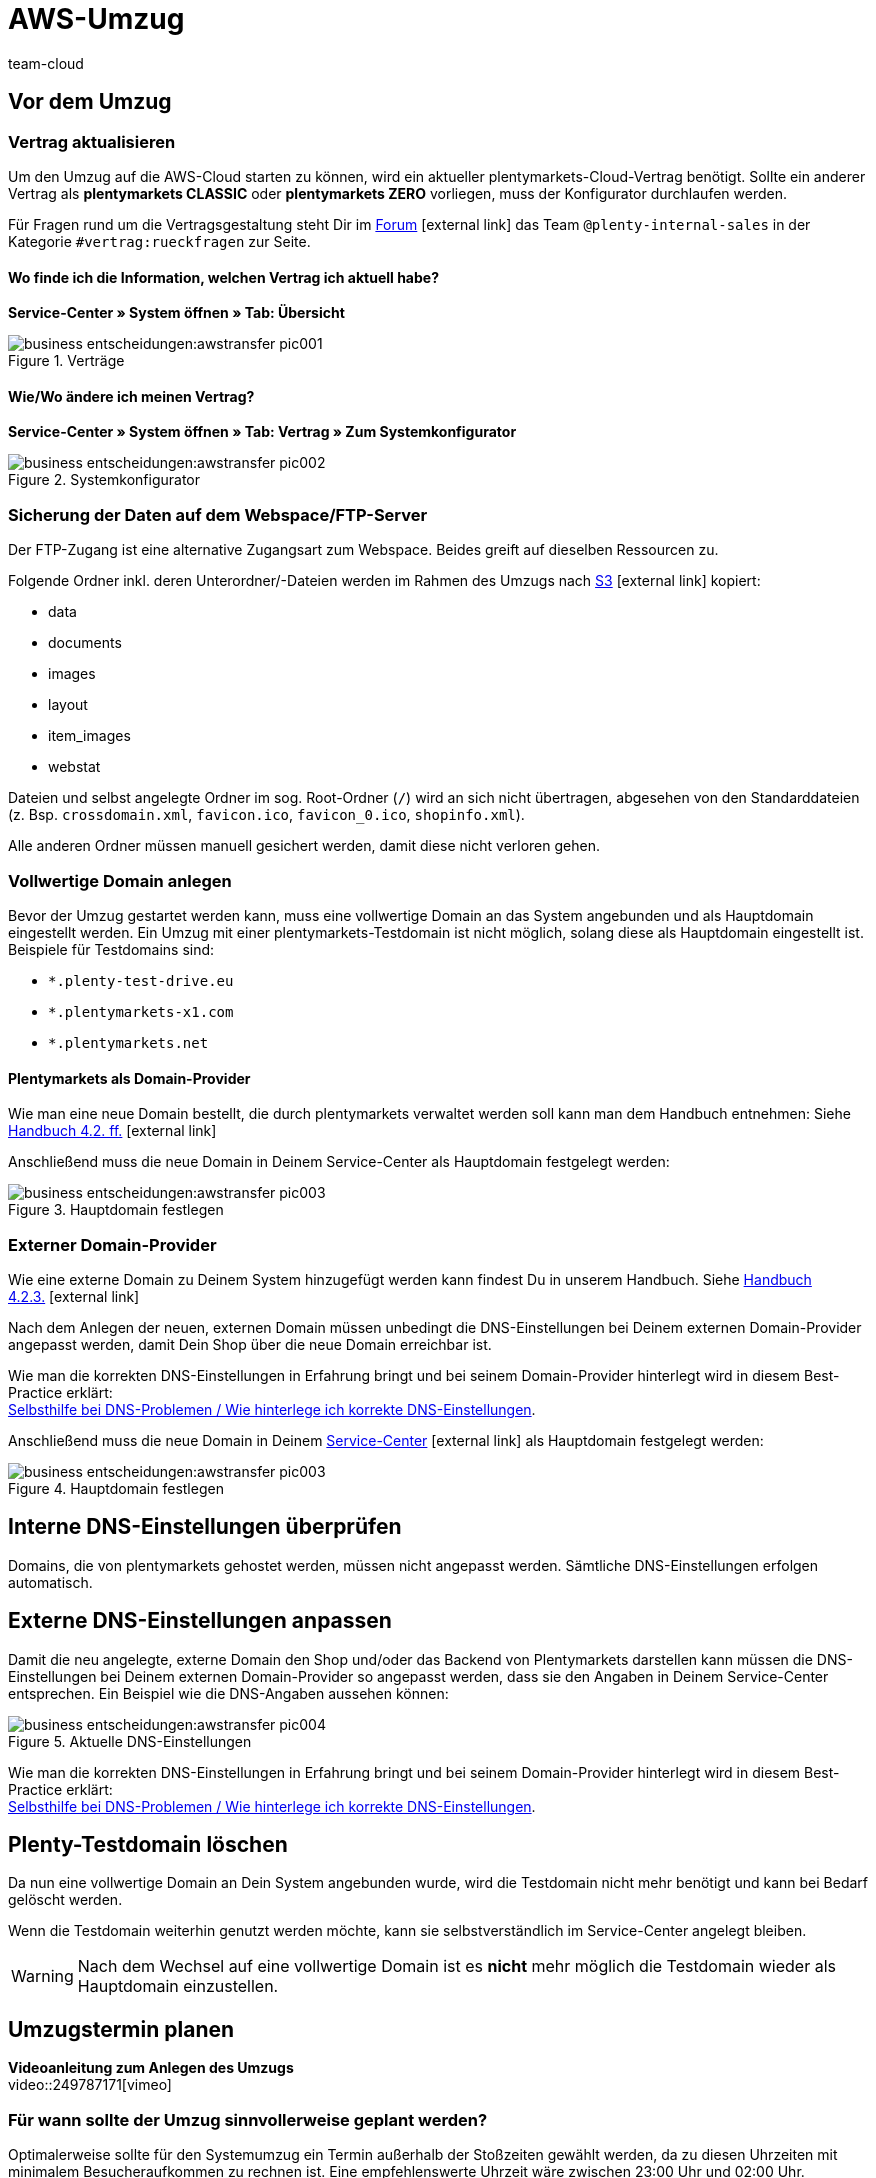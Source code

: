 = AWS-Umzug
:id: O7D1HB2
:author: team-cloud

== Vor dem Umzug

=== Vertrag aktualisieren

Um den Umzug auf die AWS-Cloud starten zu können, wird ein aktueller plentymarkets-Cloud-Vertrag benötigt. Sollte ein anderer Vertrag als *plentymarkets CLASSIC* oder *plentymarkets ZERO* vorliegen, muss der Konfigurator durchlaufen werden.

Für Fragen rund um die Vertragsgestaltung steht Dir im link:https://forum.plentymarkets.com[Forum^]{nbsp}icon:external-link[] das Team `@plenty-internal-sales` in der Kategorie `#vertrag:rueckfragen` zur Seite.

==== Wo finde ich die Information, welchen Vertrag ich aktuell habe?

*Service-Center » System öffnen » Tab: Übersicht*

[[styleguide-assets]]
.Verträge
image::business-entscheidungen:awstransfer_pic001.png[]

==== Wie/Wo ändere ich meinen Vertrag?

*Service-Center » System öffnen » Tab: Vertrag » Zum Systemkonfigurator*
[[styleguide-assets]]
.Systemkonfigurator
image::business-entscheidungen:awstransfer_pic002.png[]

=== Sicherung der Daten auf dem Webspace/FTP-Server

Der FTP-Zugang ist eine alternative Zugangsart zum Webspace. Beides greift auf dieselben Ressourcen zu.

Folgende Ordner inkl. deren Unterordner/-Dateien werden im Rahmen des Umzugs nach link:https://aws.amazon.com/de/s3/details/[S3^]{nbsp}icon:external-link[] kopiert:

* data
* documents
* images
* layout
* item_images
* webstat

Dateien und selbst angelegte Ordner im sog. Root-Ordner (`/`) wird an sich nicht übertragen, abgesehen von den Standarddateien (z. Bsp. `crossdomain.xml`, `favicon.ico`, `favicon_0.ico`, `shopinfo.xml`).

Alle anderen Ordner müssen manuell gesichert werden, damit diese nicht verloren gehen.

=== Vollwertige Domain anlegen
Bevor der Umzug gestartet werden kann, muss eine vollwertige Domain an das System angebunden und als Hauptdomain eingestellt werden. Ein Umzug mit einer plentymarkets-Testdomain ist nicht möglich, solang diese als Hauptdomain eingestellt ist. Beispiele für Testdomains sind:

* `*.plenty-test-drive.eu`
* `*.plentymarkets-x1.com`
* `*.plentymarkets.net`

==== Plentymarkets als Domain-Provider

Wie man eine neue Domain bestellt, die durch plentymarkets verwaltet werden soll kann man dem Handbuch entnehmen: Siehe  link:https://knowledge.plentymarkets.com/basics/arbeiten-mit-plentymarkets/plentymarkets-konto#_neue_domains_in_plentymarkets[Handbuch 4.2. ff.^]{nbsp}icon:external-link[]

Anschließend muss die neue Domain in Deinem Service-Center als Hauptdomain festgelegt werden:
[[styleguide-assets]]
.Hauptdomain festlegen
image::business-entscheidungen:awstransfer_pic003.png[]

=== Externer Domain-Provider

Wie eine externe Domain zu Deinem System hinzugefügt werden kann findest Du in unserem Handbuch. Siehe link:https://knowledge.plentymarkets.com/basics/arbeiten-mit-plentymarkets/plentymarkets-konto#_neue_externe_domain_anlegen[Handbuch 4.2.3.^]{nbsp}icon:external-link[]

Nach dem Anlegen der neuen, externen Domain müssen unbedingt die DNS-Einstellungen bei Deinem externen Domain-Provider angepasst werden, damit Dein Shop über die neue Domain erreichbar ist.

Wie man die korrekten DNS-Einstellungen in Erfahrung bringt und bei seinem Domain-Provider hinterlegt wird in diesem Best-Practice erklärt: +
<<../domains/dns-selbsthilfe.adoc#1, Selbsthilfe bei DNS-Problemen / Wie hinterlege ich korrekte DNS-Einstellungen>>.

Anschließend muss die neue Domain in Deinem link:plentymarkets.eu/my-account/[Service-Center^]{nbsp}icon:external-link[] als Hauptdomain festgelegt werden:
[[styleguide-assets]]
.Hauptdomain festlegen
image::business-entscheidungen:awstransfer_pic003.png[]

== Interne DNS-Einstellungen überprüfen

Domains, die von plentymarkets gehostet werden, müssen nicht angepasst werden. Sämtliche DNS-Einstellungen erfolgen automatisch.

== Externe DNS-Einstellungen anpassen

Damit die neu angelegte, externe Domain den Shop und/oder das Backend von Plentymarkets darstellen kann müssen die DNS-Einstellungen bei Deinem externen Domain-Provider so angepasst werden, dass sie den Angaben in Deinem Service-Center entsprechen. Ein Beispiel wie die DNS-Angaben aussehen können:
[[styleguide-assets]]
.Aktuelle DNS-Einstellungen
image::business-entscheidungen:awstransfer_pic004.png[]

Wie man die korrekten DNS-Einstellungen in Erfahrung bringt und bei seinem Domain-Provider hinterlegt wird in diesem Best-Practice erklärt: +
<<../domains/dns-selbsthilfe.adoc#1, Selbsthilfe bei DNS-Problemen / Wie hinterlege ich korrekte DNS-Einstellungen>>.

== Plenty-Testdomain löschen

Da nun eine vollwertige Domain an Dein System angebunden wurde, wird die Testdomain nicht mehr benötigt und kann bei Bedarf gelöscht werden.

Wenn die Testdomain weiterhin genutzt werden möchte, kann sie selbstverständlich im Service-Center angelegt bleiben.

[WARNING]
====
Nach dem Wechsel auf eine vollwertige Domain ist es *nicht* mehr möglich die Testdomain wieder als Hauptdomain einzustellen.
====

== Umzugstermin planen

*Videoanleitung zum Anlegen des Umzugs* +
video::249787171[vimeo]

=== Für wann sollte der Umzug sinnvollerweise geplant werden?
Optimalerweise sollte für den Systemumzug ein Termin außerhalb der Stoßzeiten gewählt werden, da zu diesen Uhrzeiten mit minimalem Besucheraufkommen zu rechnen ist.
Eine empfehlenswerte Uhrzeit wäre zwischen 23:00 Uhr und 02:00 Uhr.

=== Wie lange kann der Umzug dauern?

Bei einem mittelgroßen System gehen wir von einem Richtwert von ca. 20 Minuten für die Dauer des Umzugs aus. Je nach Größe der umzuziehenden Daten des Systems (Webspace und DB-Speicherplatz) kann die tatsächliche Umzugsdauer abweichen. Eine pauschale Aussage kann deshalb nicht getroffen werden.

=== Wo kann ich den Umzug starten?

Der Umzug kann in Deinem Backend eingeleitet werden: +
*plentymarkets Logo (Start) » plentymarkets-Konto » Umzug*

[[styleguide-assets]]
.AWS-Umzug starten (1)
image::business-entscheidungen:awstransfer_pic005.png[]

[[styleguide-assets]]
.AWS-Umzug starten (2)
image::business-entscheidungen:awstransfer_pic006.png[]

A. Wähle Deine Ziel-Cloud, das gewünschte Umzugsdatum, sowie -Uhrzeit aus.
Der Umzugstermin muss mindestens 48h in der Zukunft liegen.

B. Sofern Du eine externe Domain als Hauptomain für Dein System eingestellt hast, muss der Haken gesetzt sein. Weiterhin muss bei Deinem externen Domain-Provider die als #*C*# markierte IP-Adresse als *A-Record* für `domain.tld`, sowie für `*www*.domain.tld` hinterlegt werden.

Die Übergangs-IP-Adressen lauten folgendermaßen:

.Übergangs-IP-Adressen
|===
|CLOUD |Übergangs-IP-Adresse

|AWS Frankfurt
|`35.156.167.27`

|AWS Dublin
|`54.72.150.65`
|===

[WARNING]
====
Bei dieser IP-Adresse handelt es sich um eine Übergangs-IP-Adresse, die nach dem erfolgreichen Umzug erneut angepasst werden muss - siehe §3.2.
====

Die externen DNS-Einstellungen sollten #*frühesten* 48h vor dem gewünschten Umzugstermin# beim entsprechenden Domain-Provider angepasst werden, jedoch #*spätestens* exakt zum gewählten Umzugszeitpunkt#.

[NOTE]
====
Durch den Umzug auf AWS werden die zuständigen Server geändert, auf denen sich das jeweilige System befindet. Damit einhergehend ändert sich ebenfalls die _Adresse_ der Server (in Form der zu ändernden DNS-Einstellungen).

Durch das Ändern der DNS-Einstellungen, wie z.B. die IP-Adresse und/oder des `CNAME`-Eintrages, müssen die geänderten Daten von dem zuständigen Domain-Provider an alle DNS-Server weltweit verteilt werden. Dieser Vorgang benötigt *bis zu 48h*.

Damit der zuständige Domain-Provider nicht permanent nach geänderten DNS-Einstellungen suchen und diese direkt verteilen muss, ist für das Verteilen ein sogenannter link:https://de.wikipedia.org/wiki/Time_to_Live[Time-To-Live^]{nbsp}icon:external-link[]- (kurz: TTL)-Wert angegeben. Dieser Wert gibt an wie viele Sekunden vergehen müssen, bis die DNS-Daten der Domain erneut verteilt werden. Je niedriger die TTL, desto eher werden neue DNS-Daten verteilt.

*FAZIT:* Je schneller die DNS-Einstellungen verteilt werden, desto dichter können die DNS-Änderungen zum Wunschzeitpunkt des AWS-Umzugs (Phase 2, grün) vorgenommen werden.
====

[WARNING]
====
Das Ändern der DNS-Einstellungen auf die Übergangs-IP-Adresse *VOR* dem erfolgreich durchgeführten Umzug sorgt dafür, dass das System nicht mehr erreichbar ist, bis der Umzug erfolgreich abgeschlossen wurde - denn erst danach stimmt “die Adresse des Servers” wieder.
====

== Während des Umzugs

=== Warten auf Beendigung des Umzugs

Während des Umzugs sollte am System nichts unternommen und/oder verändert werden.

== Nach dem Umzug

=== Statusmeldung "Shop freischalten"

In Deinem Backend wird folgende Statusmeldung angezeigt:
```
Shop freischalten:
Die Domain des Shops wird auf die neue Cloud umgestellt. Parallel wird der Shop freigeschaltet.
```

**Der Umzug wurde erfolgreich durchgeführt.** +
Im Protokoll wird angezeigt, dass ein Folgeprozess für die interne DNS-Umstellung ausgeführt wird, welcher nach 2 Tagen abgeschlossen ist (daher die in 1.7.3. genannte Nachbereitungszeit).

Auf den Webshop hat dies keine Auswirkungen und das System kann wieder normal genutzt werden.

[WARNING]
====
**Wichtig:**
Sofern man die Hauptdomain nach dem Umzug wieder weg transferieren möchte, sollte abgewartet werden, bis der Punkt `Shop freischalten` ebenfalls abgeschlossen wurde.
====

=== Interne DNS-Einstellungen überprüfen

Domains, die von plentymarkets gehostet werden, müssen nicht angepasst werden. Sämtliche DNS-Einstellungen erfolgen automatisch.


=== Externe DNS-Einstellungen anpassen

Damit die neu angelegte, externe Domain den Shop und/oder das Backend von Plentymarkets darstellen kann müssen die DNS-Einstellungen bei Deinem externen Domain-Provider so angepasst werden, dass sie den Angaben in Deinem Service-Center entsprechen. Ein Beispiel wie die DNS-Angaben aussehen können:

[[styleguide-assets]]
.DNS-Einstellungen überprüfen
image::business-entscheidungen:awstransfer_pic007.png[]

Eine Anleitung wie man die korrekten DNS-Einstellungen ermittelt und einträgt, wird in diesem Foren-Beitrag erklärt: link:https://forum.plentymarkets.com/t/65559[Selbsthilfe bei DNS-Problemen / Wie hinterlege ich korrekte DNS-Einstellungen^]{nbsp}icon:external-link[]

=== FTP-Zugangsdaten aktualisieren

Nach dem Umzug auf die AWS-Cloud ändert sich die FTP-Host-Adresse.

Host vorher: `ftp01.plenty-shop.de`

Host nach dem Umzug: +

* AWS Frankfurt: `ftp-cloud02.plentymarkets.com`
* AWS Dublin: `ftp-cloud03.plentymarkets.com`
